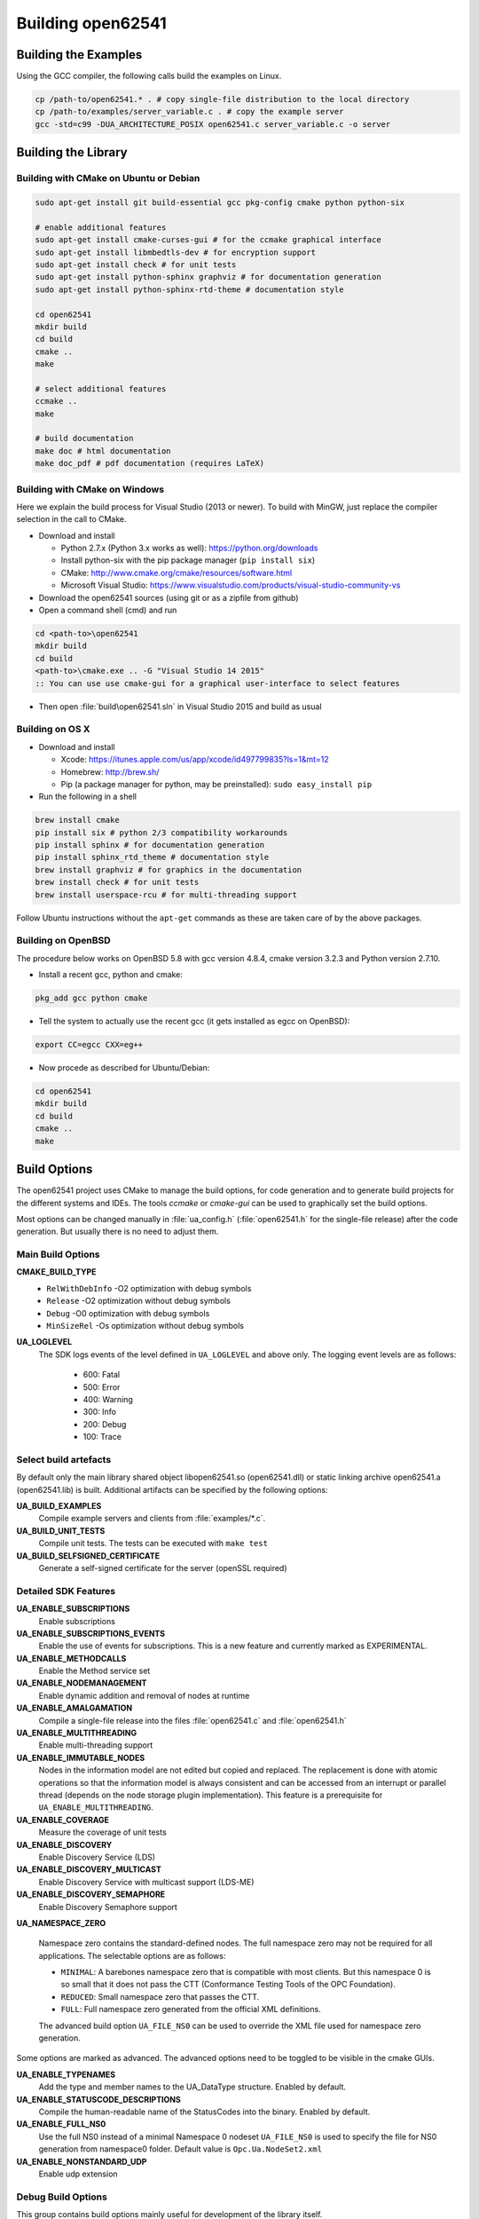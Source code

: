 .. _building:

Building open62541
==================

Building the Examples
---------------------

Using the GCC compiler, the following calls build the examples on Linux.

.. code-block:: bash

   cp /path-to/open62541.* . # copy single-file distribution to the local directory
   cp /path-to/examples/server_variable.c . # copy the example server
   gcc -std=c99 -DUA_ARCHITECTURE_POSIX open62541.c server_variable.c -o server

Building the Library
--------------------

Building with CMake on Ubuntu or Debian
^^^^^^^^^^^^^^^^^^^^^^^^^^^^^^^^^^^^^^^

.. code-block:: bash

   sudo apt-get install git build-essential gcc pkg-config cmake python python-six

   # enable additional features
   sudo apt-get install cmake-curses-gui # for the ccmake graphical interface
   sudo apt-get install libmbedtls-dev # for encryption support
   sudo apt-get install check # for unit tests
   sudo apt-get install python-sphinx graphviz # for documentation generation
   sudo apt-get install python-sphinx-rtd-theme # documentation style

   cd open62541
   mkdir build
   cd build
   cmake ..
   make

   # select additional features
   ccmake ..
   make

   # build documentation
   make doc # html documentation
   make doc_pdf # pdf documentation (requires LaTeX)

Building with CMake on Windows
^^^^^^^^^^^^^^^^^^^^^^^^^^^^^^

Here we explain the build process for Visual Studio (2013 or newer). To build
with MinGW, just replace the compiler selection in the call to CMake.

- Download and install

  - Python 2.7.x (Python 3.x works as well): https://python.org/downloads
  - Install python-six with the pip package manager (``pip install six``)
  - CMake: http://www.cmake.org/cmake/resources/software.html
  - Microsoft Visual Studio: https://www.visualstudio.com/products/visual-studio-community-vs

- Download the open62541 sources (using git or as a zipfile from github)
- Open a command shell (cmd) and run

.. code-block:: bat

   cd <path-to>\open62541
   mkdir build
   cd build
   <path-to>\cmake.exe .. -G "Visual Studio 14 2015"
   :: You can use use cmake-gui for a graphical user-interface to select features

- Then open :file:`build\open62541.sln` in Visual Studio 2015 and build as usual

Building on OS X
^^^^^^^^^^^^^^^^

- Download and install

  - Xcode: https://itunes.apple.com/us/app/xcode/id497799835?ls=1&mt=12
  - Homebrew: http://brew.sh/
  - Pip (a package manager for python, may be preinstalled): ``sudo easy_install pip``

- Run the following in a shell

.. code-block:: bash

   brew install cmake
   pip install six # python 2/3 compatibility workarounds
   pip install sphinx # for documentation generation
   pip install sphinx_rtd_theme # documentation style
   brew install graphviz # for graphics in the documentation
   brew install check # for unit tests
   brew install userspace-rcu # for multi-threading support

Follow Ubuntu instructions without the ``apt-get`` commands as these are taken care of by the above packages.

Building on OpenBSD
^^^^^^^^^^^^^^^^^^^
The procedure below works on OpenBSD 5.8 with gcc version 4.8.4, cmake version 3.2.3 and Python version 2.7.10.

- Install a recent gcc, python and cmake:

.. code-block:: bash
   
   pkg_add gcc python cmake

- Tell the system to actually use the recent gcc (it gets installed as egcc on OpenBSD): 

.. code-block:: bash
   
   export CC=egcc CXX=eg++

- Now procede as described for Ubuntu/Debian:

.. code-block:: bash

   cd open62541
   mkdir build
   cd build
   cmake ..
   make

Build Options
-------------

The open62541 project uses CMake to manage the build options, for code
generation and to generate build projects for the different systems and IDEs.
The tools *ccmake* or *cmake-gui* can be used to graphically set the build
options.

Most options can be changed manually in :file:`ua_config.h` (:file:`open62541.h`
for the single-file release) after the code generation. But usually there is no
need to adjust them.

Main Build Options
^^^^^^^^^^^^^^^^^^

**CMAKE_BUILD_TYPE**
  - ``RelWithDebInfo`` -O2 optimization with debug symbols
  - ``Release`` -O2 optimization without debug symbols
  - ``Debug`` -O0 optimization with debug symbols
  - ``MinSizeRel`` -Os optimization without debug symbols

**UA_LOGLEVEL**
   The SDK logs events of the level defined in ``UA_LOGLEVEL`` and above only.
   The logging event levels are as follows:

     - 600: Fatal
     - 500: Error
     - 400: Warning
     - 300: Info
     - 200: Debug
     - 100: Trace

Select build artefacts
^^^^^^^^^^^^^^^^^^^^^^

By default only the main library shared object libopen62541.so (open62541.dll)
or static linking archive open62541.a (open62541.lib) is built. Additional
artifacts can be specified by the following options:

**UA_BUILD_EXAMPLES**
   Compile example servers and clients from :file:`examples/*.c`.

**UA_BUILD_UNIT_TESTS**
   Compile unit tests. The tests can be executed with ``make test``

**UA_BUILD_SELFSIGNED_CERTIFICATE**
   Generate a self-signed certificate for the server (openSSL required)

Detailed SDK Features
^^^^^^^^^^^^^^^^^^^^^

**UA_ENABLE_SUBSCRIPTIONS**
   Enable subscriptions

**UA_ENABLE_SUBSCRIPTIONS_EVENTS**
    Enable the use of events for subscriptions. This is a new feature and currently marked as EXPERIMENTAL.

**UA_ENABLE_METHODCALLS**
   Enable the Method service set

**UA_ENABLE_NODEMANAGEMENT**
   Enable dynamic addition and removal of nodes at runtime

**UA_ENABLE_AMALGAMATION**
   Compile a single-file release into the files :file:`open62541.c` and :file:`open62541.h`

**UA_ENABLE_MULTITHREADING**
   Enable multi-threading support

**UA_ENABLE_IMMUTABLE_NODES**
   Nodes in the information model are not edited but copied and replaced. The
   replacement is done with atomic operations so that the information model is
   always consistent and can be accessed from an interrupt or parallel thread
   (depends on the node storage plugin implementation). This feature is a
   prerequisite for ``UA_ENABLE_MULTITHREADING``.

**UA_ENABLE_COVERAGE**
   Measure the coverage of unit tests
**UA_ENABLE_DISCOVERY**
   Enable Discovery Service (LDS)
**UA_ENABLE_DISCOVERY_MULTICAST**
   Enable Discovery Service with multicast support (LDS-ME)
**UA_ENABLE_DISCOVERY_SEMAPHORE**
   Enable Discovery Semaphore support

**UA_NAMESPACE_ZERO**

   Namespace zero contains the standard-defined nodes. The full namespace zero
   may not be required for all applications. The selectable options are as follows:

   - ``MINIMAL``: A barebones namespace zero that is compatible with most
     clients. But this namespace 0 is so small that it does not pass the CTT
     (Conformance Testing Tools of the OPC Foundation).
   - ``REDUCED``: Small namespace zero that passes the CTT.
   - ``FULL``: Full namespace zero generated from the official XML definitions.

   The advanced build option ``UA_FILE_NS0`` can be used to override the XML
   file used for namespace zero generation.

Some options are marked as advanced. The advanced options need to be toggled to
be visible in the cmake GUIs.

**UA_ENABLE_TYPENAMES**
   Add the type and member names to the UA_DataType structure. Enabled by default.

**UA_ENABLE_STATUSCODE_DESCRIPTIONS**
   Compile the human-readable name of the StatusCodes into the binary. Enabled by default.
**UA_ENABLE_FULL_NS0**
   Use the full NS0 instead of a minimal Namespace 0 nodeset
   ``UA_FILE_NS0`` is used to specify the file for NS0 generation from namespace0 folder. Default value is ``Opc.Ua.NodeSet2.xml``
**UA_ENABLE_NONSTANDARD_UDP**
   Enable udp extension

Debug Build Options
^^^^^^^^^^^^^^^^^^^

This group contains build options mainly useful for development of the library itself.

**UA_DEBUG**
   Enable assertions and additional definitions not intended for production builds

**UA_DEBUG_DUMP_PKGS**
   Dump every package received by the server as hexdump format

Building a shared library
^^^^^^^^^^^^^^^^^^^^^^^^^

open62541 is small enough that most users will want to statically link the
library into their programs. If a shared library (.dll, .so) is required, this
can be enabled in CMake with the ``BUILD_SHARED_LIBS`` option. Note that this
option modifies the :file:`ua_config.h` file that is also included in
:file:`open62541.h` for the single-file distribution.


Minimizing the binary size
^^^^^^^^^^^^^^^^^^^^^^^^^^

The size of the generated binary can be reduced considerably by adjusting the
build configuration. With open2541, it is possible to configure minimal servers
that require less than 100kB of RAM and ROM.

The following options influence the ROM requirements:

First, in CMake, the build type can be set to ``CMAKE_BUILD_TYPE=MinSizeRel``.
This sets the compiler flags to minimize the binary size. The build type also
strips out debug information. Second, the binary size can be reduced by removing
features via the build-flags described above.

Second, setting ``UA_NAMESPACE_ZERO`` to ``MINIMAL`` reduces the size of the
builtin information model. Setting this option can reduce the binary size by
half in some cases.

Third, some features might not be needed and can be disabled to reduce the
binary footprint. Examples for this are Subscriptions or encrypted
communication.

Last, logging messages take up a lot of space in the binary and might not be
needed in embedded scenarios. Setting ``UA_LOGLEVEL`` to a value above 600
(``FATAL``) disables all logging. In addition, the feature-flags
``UA_ENABLE_TYPENAMES`` and ``UA_ENABLE_STATUSCODE_DESCRIPTIONS`` add static
information to the binary that is only used for human-readable logging and
debugging.

The RAM requirements of a server are mostly due to the following settings:

- The size of the information model
- The number of connected clients
- The configured maximum message size that is preallocated
